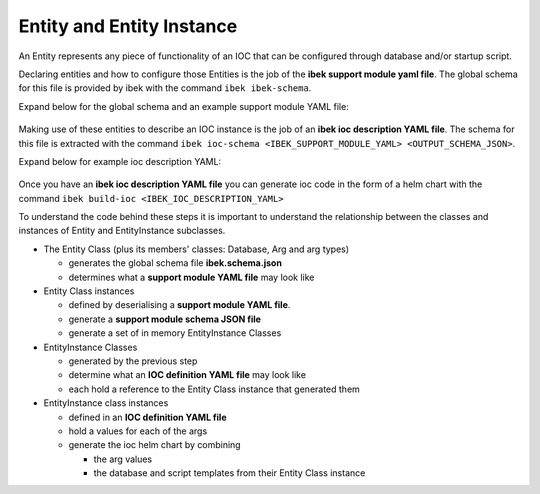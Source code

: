 .. _entities:

Entity and Entity Instance
==========================

An Entity represents any piece of functionality of an IOC that can be
configured through database and/or startup script.

Declaring entities and how to configure those Entities is the job of the
**ibek support module yaml file**. The global schema for this file is provided
by ibek with the command ``ibek ibek-schema``.

Expand below for the global schema and an example support module YAML file:

    .. raw:: html

        <details>
        <summary><a>ibek.schema.json</a></summary>

    .. include:: ../../tests/samples/schemas/ibek.schema.json
        :literal:

    .. raw:: html

        </details>

    .. raw:: html

        <details>
        <summary><a>pmac.ibek.yaml</a></summary>

    .. include:: ../../tests/samples/yaml/pmac.ibek.yaml
        :literal:

    .. raw:: html

        </details>

Making use of these entities to describe an IOC instance is the job
of an **ibek ioc description YAML file**. The schema for this file is
extracted with the command ``ibek ioc-schema <IBEK_SUPPORT_MODULE_YAML> <OUTPUT_SCHEMA_JSON>``.

Expand below for example ioc description YAML:

    .. raw:: html

        <details>
        <summary><a>bl45p-mo-ioc-02.pmac.yaml</a></summary>

    .. include:: ../../tests/samples/yaml/bl45p-mo-ioc-02.pmac.yaml
        :literal:

    .. raw:: html

        </details>

Once you have an **ibek ioc description YAML file** you can generate ioc
code in the form of a helm chart with the command
``ibek build-ioc <IBEK_IOC_DESCRIPTION_YAML>``


To understand the code behind these steps it is
important to understand the relationship between the classes and instances
of Entity and EntityInstance subclasses.

- The Entity Class (plus its members' classes: Database, Arg and arg types)

  - generates the global schema file **ibek.schema.json**
  - determines what a **support module YAML file** may look like

- Entity Class instances

  - defined by deserialising a **support module YAML file**.
  - generate a **support module schema JSON file**
  - generate a set of in memory EntityInstance Classes

- EntityInstance Classes

  - generated by the previous step
  - determine what an **IOC definition YAML file** may look like
  - each hold a reference to the Entity Class instance that generated them

- EntityInstance class instances

  - defined in an **IOC definition YAML file**
  - hold a values for each of the args
  - generate the ioc helm chart by combining

    - the arg values
    - the database and script templates from their Entity Class instance

